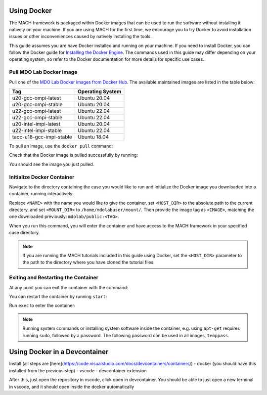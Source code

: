 .. _dockerInstructions:

Using Docker
============

The MACH framework is packaged within Docker images that can be used to run the software without installing it natively on your machine.
If you are using MACH for the first time, we encourage you to try Docker to avoid installation issues or other inconveniences caused by natively installing the tools.

This guide assumes you are have Docker installed and running on your machine.
If you need to install Docker, you can follow the Docker guide for `Installing the Docker Engine <https://docs.docker.com/engine/install/>`_.
The commands used in this guide may differ depending on your operating system, so refer to the Docker documentation for more details for specific use cases.

Pull MDO Lab Docker Image
-------------------------

Pull one of the `MDO Lab Docker images from Docker Hub <https://hub.docker.com/r/mdolab/public/tags>`_.
The available maintained images are listed in the table below:

======================== ================
Tag                      Operating System
======================== ================
u20-gcc-ompi-latest      Ubuntu 20.04
u20-gcc-ompi-stable      Ubuntu 20.04
u22-gcc-ompi-latest      Ubuntu 22.04
u22-gcc-ompi-stable      Ubuntu 22.04
u20-intel-impi-latest    Ubuntu 20.04
u22-intel-impi-stable    Ubuntu 22.04
tacc-u18-gcc-impi-stable Ubuntu 18.04
======================== ================

To pull an image, use the ``docker pull`` command:

.. prompt:: bash

    docker pull mdolab/public:<TAG>


Check that the Docker image is pulled successfully by running:

.. prompt:: bash

    docker image ls

You should see the image you just pulled.

Initialize Docker Container
---------------------------
Navigate to the directory containing the case you would like to run and initialize the Docker image you downloaded into a container, running interactively:

.. prompt:: bash

    docker run -it --name <NAME> --mount "type=bind,src=<HOST_DIR>,target=<MOUNT_DIR>" <IMAGE> /bin/bash

Replace ``<NAME>`` with the name you would like to give the container, set ``<HOST_DIR>`` to the absolute path to the current directory, and set ``<MOUNT_DIR>`` to ``/home/mdolabuser/mount/``.
Then provide the image tag as ``<IMAGE>``, matching the one downloaded previously: ``mdolab/public:<TAG>``.

When you run this command, you will enter the container and have access to the MACH framework in your specified case directory.

.. note::

    If you are running the MACH tutorials included in this guide using Docker, set the ``<HOST_DIR>`` parameter to the path to the directory where you have cloned the tutorial files.

Exiting and Restarting the Container
------------------------------------
At any point you can exit the container with the command:

.. prompt:: bash

    exit

You can restart the container by running ``start``:

.. prompt:: bash

    docker start <NAME>

Run ``exec`` to enter the container:

.. prompt:: bash

    docker exec -it <NAME> /bin/bash

.. note::
    Running system commands or installing system software inside the container, e.g. using ``apt-get`` requires running ``sudo``, followed by a password.
    The following password can be used in all images, ``temppass``.


Using Docker in a Devcontainer
==============================

Install (all steps are [here](https://code.visualstudio.com/docs/devcontainers/containers))
- docker (you should have this installed from the previous step)
- vscode
- devcontainer extension

After this, just open the repository in vscode, click open in devcontainer.
You should be able to just open a new terminal in vscode, and it should open inside the docker automatically
